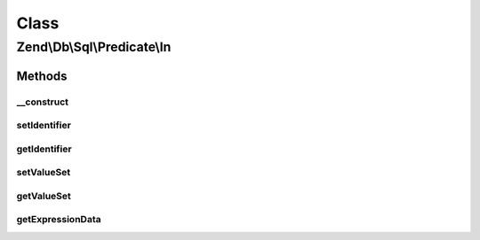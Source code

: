 .. Db/Sql/Predicate/In.php generated using docpx on 01/30/13 03:02pm


Class
*****

Zend\\Db\\Sql\\Predicate\\In
============================

Methods
-------

__construct
+++++++++++

.. function:: __construct()


    Constructor

    :param null|string: 
    :param array: 



setIdentifier
+++++++++++++

.. function:: setIdentifier()


    Set identifier for comparison

    :param string: 

    :rtype: In 



getIdentifier
+++++++++++++

.. function:: getIdentifier()


    Get identifier of comparison

    :rtype: null|string 



setValueSet
+++++++++++

.. function:: setValueSet()


    Set set of values for IN comparison

    :param array: 

    :throws Exception\InvalidArgumentException: 

    :rtype: In 



getValueSet
+++++++++++

.. function:: getValueSet()



getExpressionData
+++++++++++++++++

.. function:: getExpressionData()


    Return array of parts for where statement

    :rtype: array 



